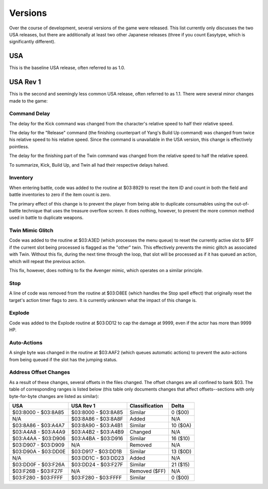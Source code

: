 Versions
========

Over the course of development, several versions of the game were released. This
list currently only discusses the two USA releases, but there are additionally
at least two other Japanese releases (three if you count Easytype, which is
significantly different).

USA
---

This is the baseline USA release, often referred to as 1.0.

USA Rev 1
---------

This is the second and seemingly less common USA release, often referred to as
1.1. There were several minor changes made to the game:

Command Delay
~~~~~~~~~~~~~

The delay for the Kick command was changed from the character's relative speed
to half their relative speed.

The delay for the "Release" command (the finishing counterpart of Yang's Build
Up command) was changed from twice his relative speed to his relative speed.
Since the command is unavailable in the USA version, this change is effectively
pointless.

The delay for the finishing part of the Twin command was changed from the
relative speed to half the relative speed.

To summarize, Kick, Build Up, and Twin all had their respective delays halved.

Inventory
~~~~~~~~~

When entering battle, code was added to the routine at $03:8929 to reset the
item ID and count in both the field and battle inventories to zero if the item
count is zero.

The primary effect of this change is to prevent the player from being able to
duplicate consumables using the out-of-battle technique that uses the treasure
overflow screen. It does nothing, however, to prevent the more common method
used in battle to duplicate weapons.

Twin Mimic Glitch
~~~~~~~~~~~~~~~~~

Code was added to the routine at $03:A3ED (which processes the menu queue) to
reset the currently active slot to $FF if the current slot being processed is
flagged as the "other" twin. This effectively prevents the mimic glitch as
associated with Twin. Without this fix, during the next time through the loop,
that slot will be processed as if it has queued an action, which will repeat
the previous action.

This fix, however, does nothing to fix the Avenger mimic, which operates on a
similar principle.

Stop
~~~~

A line of code was removed from the routine at $03:D8EE (which handles the Stop
spell effect) that originally reset the target's action timer flags to zero. It
is currently unknown what the impact of this change is.

Explode
~~~~~~~

Code was added to the Explode routine at $03:DD12 to cap the damage at 9999,
even if the actor has more than 9999 HP.

Auto-Actions
~~~~~~~~~~~~

A single byte was changed in the routine at $03:AAF2 (which queues automatic
actions) to prevent the auto-actions from being queued if the slot has the
jumping status.

Address Offset Changes
~~~~~~~~~~~~~~~~~~~~~~

As a result of these changes, several offsets in the files changed. The offset
changes are all confined to bank $03. The table of corresponding ranges is
listed below (this table only documents changes that affect offsets--sections
with only byte-for-byte changes are listed as similar):

=================== =================== ============== =========
USA                 USA Rev 1           Classification Delta
=================== =================== ============== =========
$03:8000 - $03:8A85 $03:8000 - $03:8A85 Similar        0 ($00)
N/A                 $03:8A86 - $03:8A8F Added          N/A
$03:8A86 - $03:A4A7 $03:8A90 - $03:A4B1 Similar        10 ($0A)
$03:A4A8 - $03:A4A9 $03:A4B2 - $03:A4B9 Changed        N/A
$03:A4AA - $03:D906 $03:A4BA - $03:D916 Similar        16 ($10)
$03:D907 - $03:D909 N/A                 Removed        N/A
$03:D90A - $03:DD0E $03:D917 - $03:DD1B Similar        13 ($0D)
N/A                 $03:DD1C - $03:DD23 Added          N/A
$03:DD0F - $03:F26A $03:DD24 - $03:F27F Similar        21 ($15)
$03:F26B - $03:F27F N/A                 Removed ($FF)  N/A
$03:F280 - $03:FFFF $03:F280 - $03:FFFF Similar        0 ($00)
=================== =================== ============== =========
